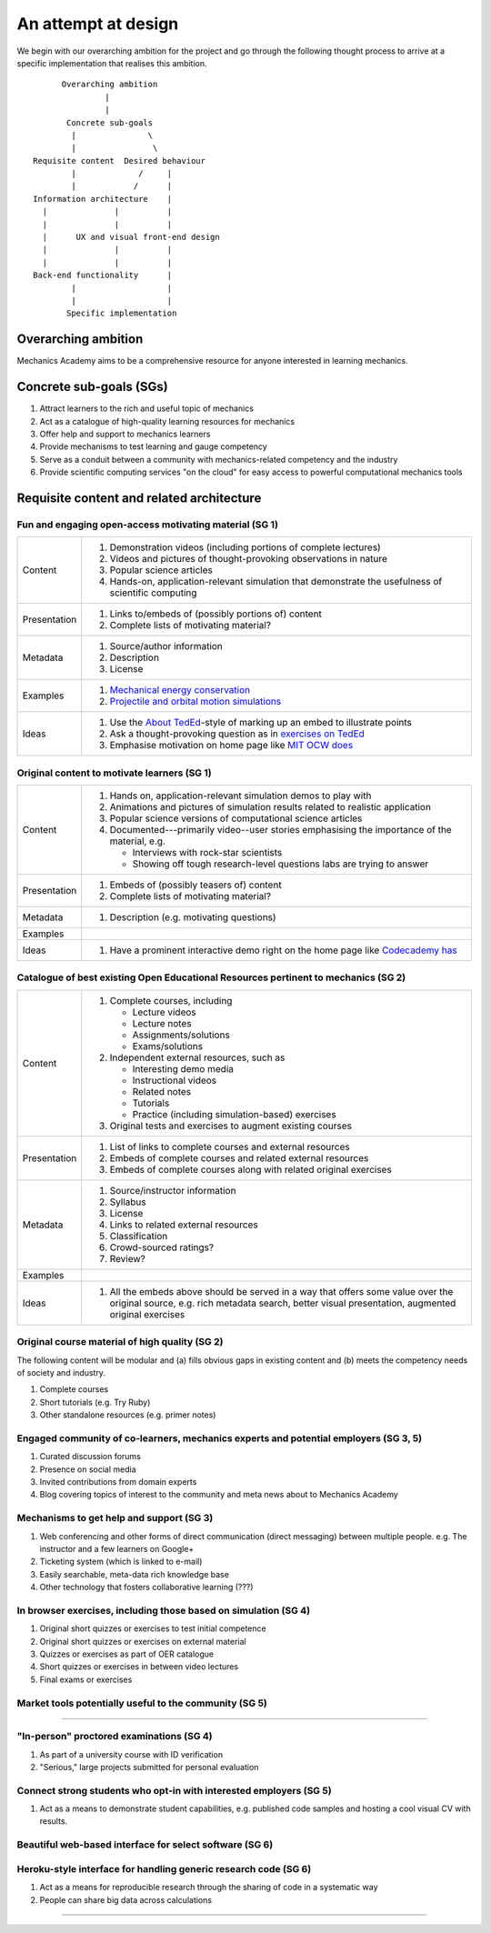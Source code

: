 ====================
An attempt at design
====================

We begin with our overarching ambition for the project and go through
the following thought process to arrive at a specific implementation
that realises this ambition.

::

         Overarching ambition
                  |
                  |
          Concrete sub-goals
           |               \
           |                \
   Requisite content  Desired behaviour
           |             /     |
           |            /      |
   Information architecture    |
     |              |          |
     |              |          |
     |      UX and visual front-end design
     |              |          |
     |              |          |
   Back-end functionality      |
           |                   |
           |                   |
          Specific implementation


Overarching ambition
====================

Mechanics Academy aims to be a comprehensive resource for anyone
interested in learning mechanics.

Concrete sub-goals (SGs)
========================

#. Attract learners to the rich and useful topic of mechanics

#. Act as a catalogue of high-quality learning resources for mechanics

#. Offer help and support to mechanics learners

#. Provide mechanisms to test learning and gauge competency

#. Serve as a conduit between a community with mechanics-related
   competency and the industry

#. Provide scientific computing services "on the cloud" for easy
   access to powerful computational mechanics tools

Requisite content and related architecture
==========================================

Fun and engaging open-access motivating material (SG 1)
-------------------------------------------------------

.. cssclass:: table-bordered

==============  =============================================================================
 Content         #. Demonstration videos (including portions of complete lectures)
                 #. Videos and pictures of thought-provoking observations in nature
                 #. Popular science articles
                 #. Hands-on, application-relevant simulation that demonstrate the
		    usefulness of scientific computing
 Presentation    #. Links to/embeds of (possibly portions of) content
                 #. Complete lists of motivating material?
 Metadata        #. Source/author information
 		 #. Description
		 #. License
 Examples	 #. `Mechanical energy conservation <http://bit.ly/X7ICoc>`_
                 #. `Projectile and orbital motion simulations <http://bit.ly/14cGrXi>`_
 Ideas		 #. Use the `About TedEd`_-style of marking up an embed to illustrate points
 		 #. Ask a thought-provoking question as in `exercises on TedEd`_
		 #. Emphasise motivation on home page like `MIT OCW does`_
==============  =============================================================================

.. _About TedEd: file:///Users/harish/Sites/mechanicsacademy/doc/design/screenshots/about/teded.png
.. _Exercises on TedEd: file:///Users/harish/Sites/mechanicsacademy/doc/design/screenshots/courses/lectures-and-exercises/teded-3.png
.. _MIT OCW does: file:////Users/harish/Sites/mechanicsacademy/doc/design/screenshots/home/mitocw.png


Original content to motivate learners (SG 1)
--------------------------------------------

.. cssclass:: table-bordered

==============  ====================================================================================
 Content         #. Hands on, application-relevant simulation demos to play with
 		 #. Animations and pictures of simulation results related to realistic application
		 #. Popular science versions of computational science articles
 		 #. Documented---primarily video--user stories emphasising the importance of the
		    material, e.g.

 		    * Interviews with rock-star scientists
		    * Showing off tough research-level questions labs are trying to answer
 Presentation    #. Embeds of (possibly teasers of) content
                 #. Complete lists of motivating material?
 Metadata        #. Description (e.g. motivating questions)
 Examples
 Ideas		 #. Have a prominent interactive demo right on the home page like `Codecademy has`_
==============  ====================================================================================

.. _Codecademy has: file:///Users/harish/Sites/mechanicsacademy/doc/design/screenshots/home/codecademy.png



Catalogue of best existing Open Educational Resources pertinent to mechanics (SG 2)
-----------------------------------------------------------------------------------

.. cssclass:: table-bordered

==============  ====================================================================================
 Content	 #. Complete courses, including

		    * Lecture videos
		    * Lecture notes
		    * Assignments/solutions
		    * Exams/solutions
 		 #. Independent external resources, such as

		    * Interesting demo media
		    * Instructional videos
		    * Related notes
		    * Tutorials
		    * Practice (including simulation-based) exercises
		 #. Original tests and exercises to augment existing courses
 Presentation    #. List of links to complete courses and external resources
 		 #. Embeds of complete courses and related external resources
		 #. Embeds of complete courses along with related original exercises
 Metadata        #. Source/instructor information
                 #. Syllabus
		 #. License
		 #. Links to related external resources
		 #. Classification
		 #. Crowd-sourced ratings?
		 #. Review?
 Examples
 Ideas		 #. All the embeds above should be served in a way that offers some value over
 		    the original source, e.g. rich metadata search, better visual presentation,
		    augmented original exercises
==============  ====================================================================================


Original course material of high quality (SG 2)
-----------------------------------------------

The following content will be modular and (a) fills obvious gaps in
existing content and (b) meets the competency needs of society and
industry.

#. Complete courses
#. Short tutorials (e.g. Try Ruby)
#. Other standalone resources (e.g. primer notes)

Engaged community of co-learners, mechanics experts and potential employers (SG 3, 5)
-------------------------------------------------------------------------------------

#. Curated discussion forums
#. Presence on social media
#. Invited contributions from domain experts
#. Blog covering topics of interest to the community and meta news
   about to Mechanics Academy

Mechanisms to get help and support (SG 3)
-----------------------------------------

.. Personalised aspects of these support (e.g. workshops) can be tied
.. to a revenue stream.

#. Web conferencing and other forms of direct communication (direct
   messaging) between multiple people.
   e.g. The instructor and a few learners on Google+
#. Ticketing system (which is linked to e-mail)
#. Easily searchable, meta-data rich knowledge base
#. Other technology that fosters collaborative learning (???)

In browser exercises, including those based on simulation (SG 4)
----------------------------------------------------------------

.. edX SaaS-style "Test Driven" learning

#. Original short quizzes or exercises to test initial competence
#. Original short quizzes or exercises on external material
#. Quizzes or exercises as part of OER catalogue
#. Short quizzes or exercises in between video lectures
#. Final exams or exercises

Market tools potentially useful to the community (SG 5)
-------------------------------------------------------

.. The following ideas need more careful consideration in the
   future. For now, we do not worry about them.

--------------------------------------------------------------------

.. cssclass:: muted

"In-person" proctored examinations (SG 4)
-----------------------------------------

#. As part of a university course with ID verification
#. "Serious," large projects submitted for personal evaluation

.. cssclass:: muted

Connect strong students who opt-in with interested employers (SG 5)
-------------------------------------------------------------------

#. Act as a means to demonstrate student capabilities, e.g. published
   code samples and hosting a cool visual CV with results.

.. The following compute-server (Scikumo) needs to be separate in
   order to force a clean interface with Mechanics Academy

.. cssclass:: muted

Beautiful web-based interface for select software (SG 6)
--------------------------------------------------------

.. cssclass:: muted

Heroku-style interface for handling generic research code (SG 6)
----------------------------------------------------------------

#. Act as a means for reproducible research through the sharing of
   code in a systematic way
#. People can share big data across calculations

--------------------------------------------------------------------

.. _
